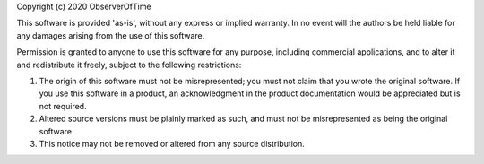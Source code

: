 Copyright (c) 2020 ObserverOfTime

This software is provided 'as-is', without any express
or implied warranty. In no event will the authors be held
liable for any damages arising from the use of this software.

Permission is granted to anyone to use this software for any
purpose, including commercial applications, and to alter it and
redistribute it freely, subject to the following restrictions:

1. The origin of this software must not be misrepresented;
   you must not claim that you wrote the original software.
   If you use this software in a product, an acknowledgment in the
   product documentation would be appreciated but is not required.

2. Altered source versions must be plainly marked as such,
   and must not be misrepresented as being the original software.

3. This notice may not be removed or altered from any source distribution.
